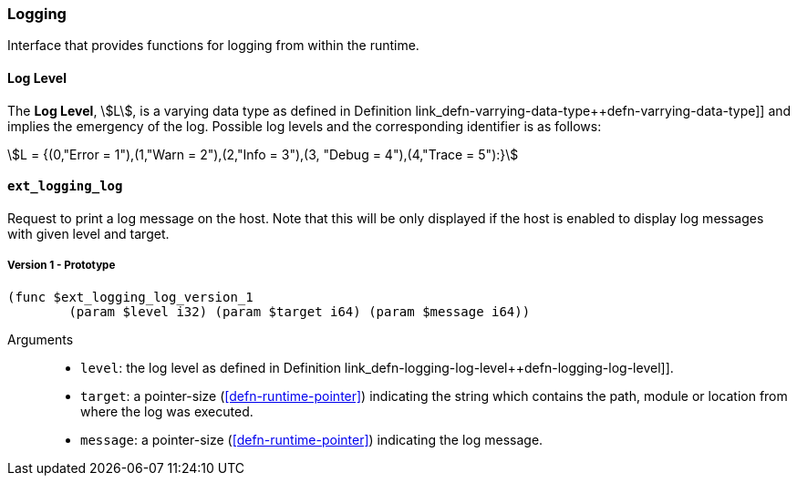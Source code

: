 [#sect-logging-api]
=== Logging

Interface that provides functions for logging from within the runtime.

[#defn-logging-log-level]
==== Log Level
****
The *Log Level*, stem:[L], is a varying data type as defined in Definition
link_defn-varrying-data-type++defn-varrying-data-type]] and implies the
emergency of the log. Possible log levels and the corresponding identifier is as
follows:

[stem]
++++
L = {(0,"Error = 1"),(1,"Warn = 2"),(2,"Info = 3"),(3, "Debug = 4"),(4,"Trace = 5"):}
++++
****

==== `ext_logging_log`

Request to print a log message on the host. Note that this will be only
displayed if the host is enabled to display log messages with given level and
target.

===== Version 1 - Prototype
----
(func $ext_logging_log_version_1
	(param $level i32) (param $target i64) (param $message i64))
----

Arguments::

* `level`: the log level as defined in Definition
link_defn-logging-log-level++defn-logging-log-level]].
* `target`: a pointer-size (<<defn-runtime-pointer>>) indicating the
string which contains the path, module or location from where the log was
executed.
* `message`: a pointer-size (<<defn-runtime-pointer>>) indicating the log
message.
